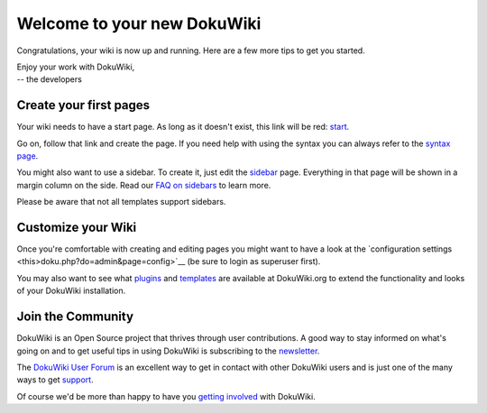 Welcome to your new DokuWiki
============================

Congratulations, your wiki is now up and running. Here are a few more tips to get you started.

| Enjoy your work with DokuWiki,
| -- the developers

Create your first pages
-----------------------

Your wiki needs to have a start page. As long as it doesn't exist, this link will be red: `start </start>`__.

Go on, follow that link and create the page. If you need help with using the syntax you can always refer to the `syntax page </wiki/syntax>`__.

You might also want to use a sidebar. To create it, just edit the `sidebar </sidebar>`__ page. Everything in that page will be shown in a margin column on the side. Read our `FAQ on sidebars <https://www.dokuwiki.org/faq:sidebar>`__ to learn more.

Please be aware that not all templates support sidebars.

Customize your Wiki
-------------------

Once you're comfortable with creating and editing pages you might want to have a look at the `configuration settings <this>doku.php?do=admin&page=config>`__ (be sure to login as superuser first).

You may also want to see what `plugins <https://www.dokuwiki.org/plugins>`__ and `templates <https://www.dokuwiki.org/templates>`__ are available at DokuWiki.org to extend the functionality and looks of your DokuWiki installation.

Join the Community
------------------

DokuWiki is an Open Source project that thrives through user contributions. A good way to stay informed on what's going on and to get useful tips in using DokuWiki is subscribing to the `newsletter <https://www.dokuwiki.org/newsletter>`__.

The `DokuWiki User Forum <http://forum.dokuwiki.org>`__ is an excellent way to get in contact with other DokuWiki users and is just one of the many ways to get `support <https://www.dokuwiki.org/faq:support>`__.

Of course we'd be more than happy to have you `getting involved <https://www.dokuwiki.org/teams:getting_involved>`__ with DokuWiki.
